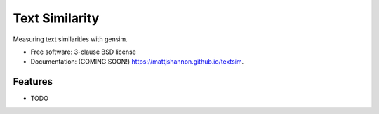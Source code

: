 ===============================
Text Similarity
===============================

.. image:: https://img.shields.io/travis/mattjshannon/textsim.svg
        :target: https://travis-ci.org/mattjshannon/textsim

.. image:: https://img.shields.io/pypi/v/textsim.svg
        :target: https://pypi.python.org/pypi/textsim


Measuring text similarities with gensim.

* Free software: 3-clause BSD license
* Documentation: (COMING SOON!) https://mattjshannon.github.io/textsim.

Features
--------

* TODO
